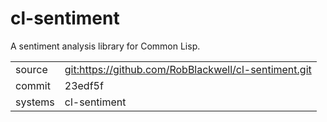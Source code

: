 * cl-sentiment

A sentiment analysis library for Common Lisp.

|---------+-------------------------------------------|
| source  | git:https://github.com/RobBlackwell/cl-sentiment.git   |
| commit  | 23edf5f  |
| systems | cl-sentiment |
|---------+-------------------------------------------|

